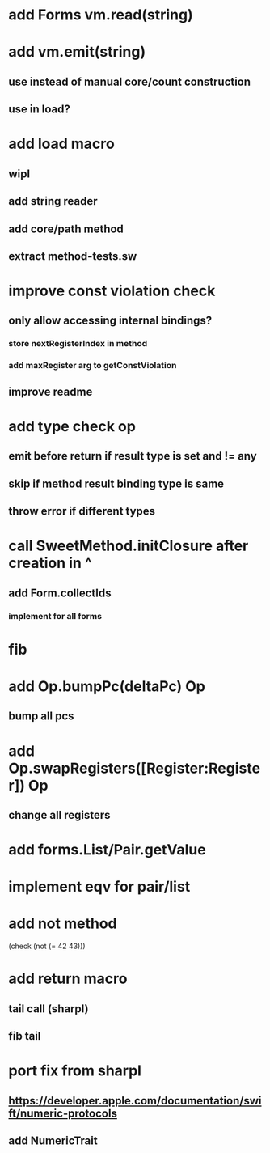 * add Forms vm.read(string)
* add vm.emit(string)
** use instead of manual core/count construction
** use in load?

* add load macro
** wipl
** add string reader
** add core/path method
** extract method-tests.sw

* improve const violation check
** only allow accessing internal bindings?
*** store nextRegisterIndex in method
*** add maxRegister arg to getConstViolation
** improve readme

* add type check op
** emit before return if result type is set and != any
** skip if method result binding type is same
** throw error if different types

* call SweetMethod.initClosure after creation in ^
** add Form.collectIds
*** implement for all forms

* fib

* add Op.bumpPc(deltaPc) Op
** bump all pcs

* add Op.swapRegisters([Register:Register]) Op
** change all registers

* add forms.List/Pair.getValue

* implement eqv for pair/list

* add not method
(check (not (= 42 43)))

* add return macro
** tail call (sharpl)
** fib tail

* port fix from sharpl
** https://developer.apple.com/documentation/swift/numeric-protocols
** add NumericTrait
